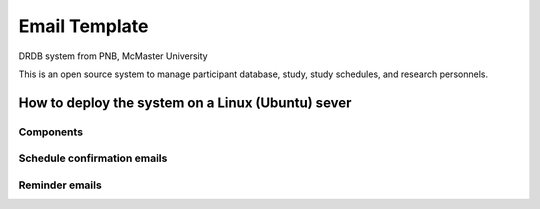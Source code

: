 Email Template
=========================

DRDB system from PNB, McMaster University

This is an open source system to manage participant database, study,
study schedules, and research personnels.

How to deploy the system on a Linux (Ubuntu) sever
-----------------------------------------------------

Components
~~~~~~~~~~~~~~~


Schedule confirmation emails
~~~~~~~~~~~~~~~~~~~~~~~~~~~~



Reminder emails
~~~~~~~~~~~~~~~~~~~~~~~~~~~~~~~~~~~~~~~~~

